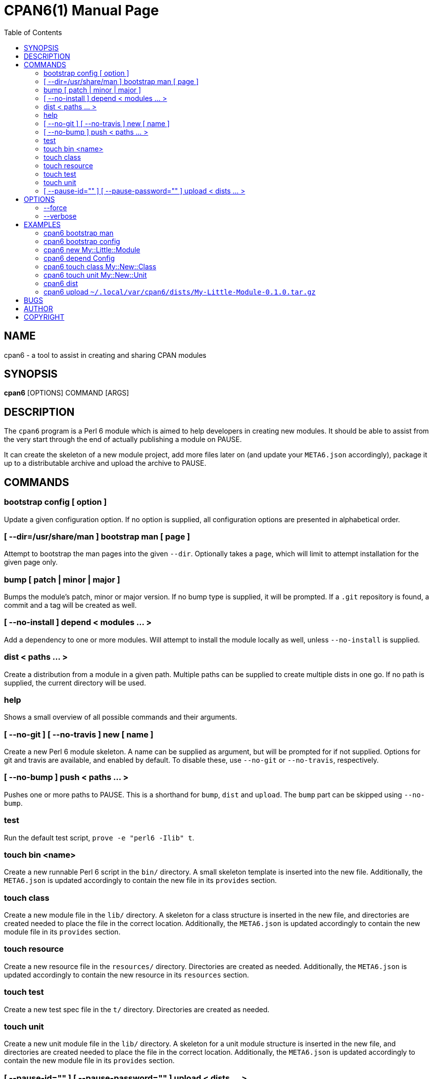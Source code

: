 = CPAN6(1)
:toc:
:doctype: manpage

== NAME
cpan6 - a tool to assist in creating and sharing CPAN modules

== SYNOPSIS
*cpan6* [OPTIONS] COMMAND [ARGS]

== DESCRIPTION
The `cpan6` program is a Perl 6 module which is aimed to help developers in
creating new modules. It should be able to assist from the very start through
the end of actually publishing a module on PAUSE.

It can create the skeleton of a new module project, add more files later on
(and update your `META6.json` accordingly), package it up to a distributable
archive and upload the archive to PAUSE.

== COMMANDS
=== bootstrap config [ option ]
Update a given configuration option. If no option is supplied, all
configuration options are presented in alphabetical order.

=== [ --dir=/usr/share/man ] bootstrap man [ page ]
Attempt to bootstrap the man pages into the given `--dir`. Optionally takes a
`page`, which will limit to attempt installation for the given page only.

=== bump [ patch | minor | major ]
Bumps the module's patch, minor or major version. If no bump type is supplied,
it will be prompted. If a `.git` repository is found, a commit and a tag will
be created as well.

=== [ --no-install ] depend < modules ... >
Add a dependency to one or more modules. Will attempt to install the module
locally as well, unless `--no-install` is supplied.

=== dist < paths ... >
Create a distribution from a module in a given path. Multiple paths can be
supplied to create multiple dists in one go. If no path is supplied, the
current directory will be used.

=== help
Shows a small overview of all possible commands and their arguments.

=== [ --no-git ] [ --no-travis ] new [ name ]
Create a new Perl 6 module skeleton. A name can be supplied as argument, but
will be prompted for if not supplied. Options for git and travis are available,
and enabled by default. To disable these, use `--no-git` or `--no-travis`,
respectively.

=== [ --no-bump ] push < paths ... >
Pushes one or more paths to PAUSE. This is a shorthand for `bump`, `dist` and
`upload`. The `bump` part can be skipped using `--no-bump`.

=== test
Run the default test script, `prove -e "perl6 -Ilib" t`.

=== touch bin <name>
Create a new runnable Perl 6 script in the `bin/` directory. A small skeleton
template is inserted into the new file. Additionally, the `META6.json` is
updated accordingly to contain the new file in its `provides` section.

=== touch class
Create a new module file in the `lib/` directory. A skeleton for a class
structure is inserted in the new file, and directories are created needed to
place the file in the correct location. Additionally, the `META6.json` is
updated accordingly to contain the new module file in its `provides` section.

=== touch resource
Create a new resource file in the `resources/` directory. Directories are
created as needed. Additionally, the `META6.json` is updated accordingly to
contain the new resource in its `resources` section.

=== touch test
Create a new test spec file in the `t/` directory. Directories are created as
needed.

=== touch unit
Create a new unit module file in the `lib/` directory. A skeleton for a unit
module structure is inserted in the new file, and directories are created
needed to place the file in the correct location. Additionally, the
`META6.json` is updated accordingly to contain the new module file in its
`provides` section.

=== [ --pause-id="" ] [ --pause-password="" ] upload < dists ... >
Uploads the given dists to PAUSE. A PAUSE ID and password for authentication
can be supplied using `--pause-id=<id>` and `--pause-password=<password>`
respectively. If not supplied, these will be read from your configuration. If
these are not set in the configuration, they will be prompted for.

== OPTIONS
=== --force
Remove all sanity checks on a given command. This can have unwanted results,
hence you should only use this if you know what you're doing.  Using this
option can result in loss of data.

=== --verbose
Make the given command more verbose. Mostly useful for finding out why
something is failing for you, or to help people assist you.

== EXAMPLES
=== cpan6 bootstrap man
Install the man pages bundled with `cpan6`.

=== cpan6 bootstrap config
Build a configuration file for `cpan6`. You will be prompted for all options
available. If you already have a configuration file, the options already
configured can be skipped by hitting enter.

=== cpan6 new My::Little::Module
Create a new module named `My::Little::Module`. The skeleton required for a
module will be created for you. The default prefix is `perl6-` for the
directory name, which will result in `perl6-my-little-module` as the resulting
directory.

=== cpan6 depend Config
Add the `Config` module as a dependency. This will add it to the `META6.json`
file and call `zef install Config`.

=== cpan6 touch class My::New::Class
Creates a new Perl 6 class, with a default skeleton. Directories will be
created as needed. The class will also be added to the `provides` section of
your `META6.json`.

=== cpan6 touch unit My::New::Unit
Creates a new Perl 6 unit module file, with a default skeleton. Directories
will be created as needed. The unit module will also be added to the `provides`
section of your `META6.json`.

=== cpan6 dist
Wraps the current directory into a `.tar.gz` distribution, and saves it to your
cpan6 dist folder. This is `~/.local/var/cpan6/dists` by default.

=== cpan6 upload `~/.local/var/cpan6/dists/My-Little-Module-0.1.0.tar.gz`
Uploads the given `.tar.gz` archive to PAUSE.

== BUGS
Bugs can be reported on the Github page of this project:
https://github.com/scriptkitties/perl6-App-Cpan6.

== AUTHOR
Originally written by Patrick Spek <p.spek@tyil.nl>.

== COPYRIGHT
This project is distributed under the terms of the GNU GPL version 3 or later.
Check the LICENSE file for more information.

// vim: ft=adoc et sw=4
